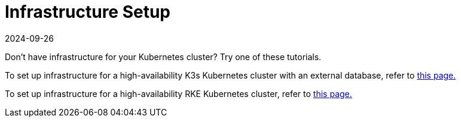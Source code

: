 = Infrastructure Setup
:revdate: 2024-09-26
:page-revdate: {revdate}

Don't have infrastructure for your Kubernetes cluster? Try one of these tutorials.

To set up infrastructure for a high-availability K3s Kubernetes cluster with an external database, refer to xref:installation-and-upgrade/infrastructure-setup/ha-k3s-kubernetes-cluster.adoc[this page.]

To set up infrastructure for a high-availability RKE Kubernetes cluster, refer to xref:installation-and-upgrade/infrastructure-setup/ha-rke1-kubernetes-cluster.adoc[this page.]
